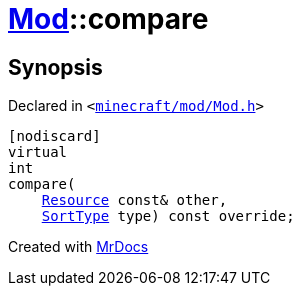 [#Mod-compare]
= xref:Mod.adoc[Mod]::compare
:relfileprefix: ../
:mrdocs:


== Synopsis

Declared in `&lt;https://github.com/PrismLauncher/PrismLauncher/blob/develop/launcher/minecraft/mod/Mod.h#L87[minecraft&sol;mod&sol;Mod&period;h]&gt;`

[source,cpp,subs="verbatim,replacements,macros,-callouts"]
----
[nodiscard]
virtual
int
compare(
    xref:Resource.adoc[Resource] const& other,
    xref:SortType.adoc[SortType] type) const override;
----



[.small]#Created with https://www.mrdocs.com[MrDocs]#
